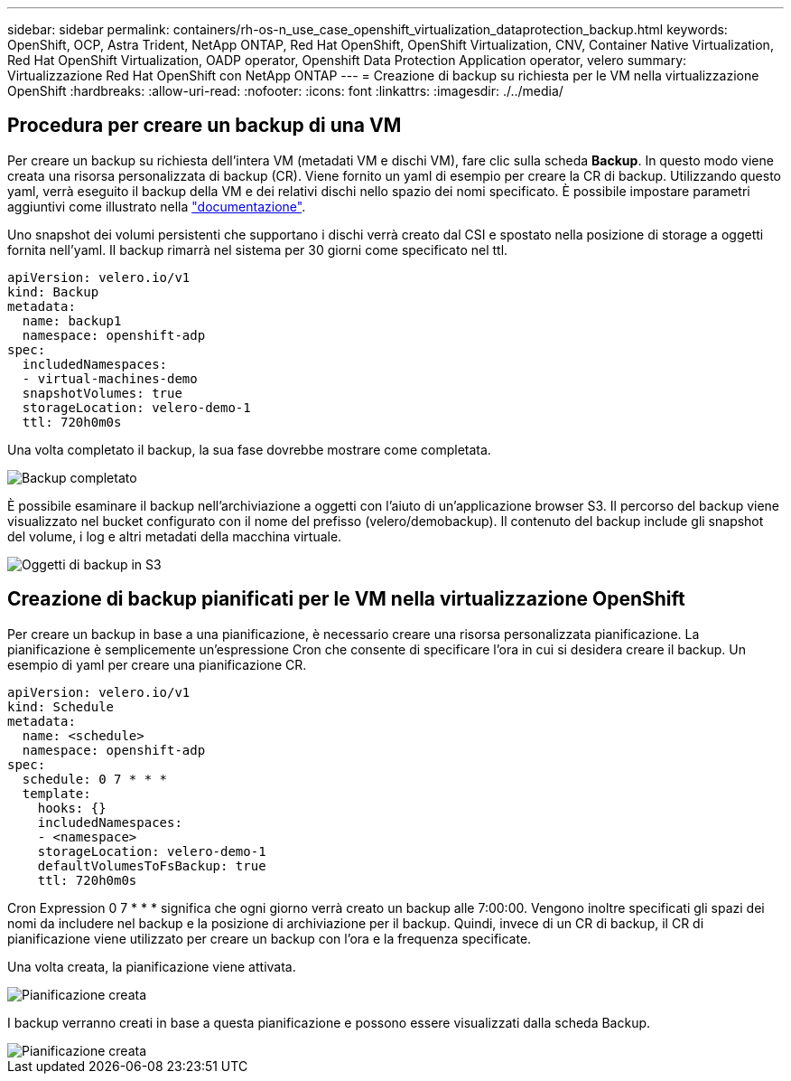 ---
sidebar: sidebar 
permalink: containers/rh-os-n_use_case_openshift_virtualization_dataprotection_backup.html 
keywords: OpenShift, OCP, Astra Trident, NetApp ONTAP, Red Hat OpenShift, OpenShift Virtualization, CNV, Container Native Virtualization, Red Hat OpenShift Virtualization, OADP operator, Openshift Data Protection Application operator, velero 
summary: Virtualizzazione Red Hat OpenShift con NetApp ONTAP 
---
= Creazione di backup su richiesta per le VM nella virtualizzazione OpenShift
:hardbreaks:
:allow-uri-read: 
:nofooter: 
:icons: font
:linkattrs: 
:imagesdir: ./../media/




== Procedura per creare un backup di una VM

Per creare un backup su richiesta dell'intera VM (metadati VM e dischi VM), fare clic sulla scheda **Backup**. In questo modo viene creata una risorsa personalizzata di backup (CR). Viene fornito un yaml di esempio per creare la CR di backup. Utilizzando questo yaml, verrà eseguito il backup della VM e dei relativi dischi nello spazio dei nomi specificato. È possibile impostare parametri aggiuntivi come illustrato nella link:https://docs.openshift.com/container-platform/4.14/backup_and_restore/application_backup_and_restore/backing_up_and_restoring/oadp-creating-backup-cr.html["documentazione"].

Uno snapshot dei volumi persistenti che supportano i dischi verrà creato dal CSI e spostato nella posizione di storage a oggetti fornita nell'yaml. Il backup rimarrà nel sistema per 30 giorni come specificato nel ttl.

....
apiVersion: velero.io/v1
kind: Backup
metadata:
  name: backup1
  namespace: openshift-adp
spec:
  includedNamespaces:
  - virtual-machines-demo
  snapshotVolumes: true
  storageLocation: velero-demo-1
  ttl: 720h0m0s
....
Una volta completato il backup, la sua fase dovrebbe mostrare come completata.

image::redhat_openshift_OADP_backup_image1.jpg[Backup completato]

È possibile esaminare il backup nell'archiviazione a oggetti con l'aiuto di un'applicazione browser S3. Il percorso del backup viene visualizzato nel bucket configurato con il nome del prefisso (velero/demobackup). Il contenuto del backup include gli snapshot del volume, i log e altri metadati della macchina virtuale.

image::redhat_openshift_OADP_backup_image2.jpg[Oggetti di backup in S3]



== Creazione di backup pianificati per le VM nella virtualizzazione OpenShift

Per creare un backup in base a una pianificazione, è necessario creare una risorsa personalizzata pianificazione.
La pianificazione è semplicemente un'espressione Cron che consente di specificare l'ora in cui si desidera creare il backup. Un esempio di yaml per creare una pianificazione CR.

....
apiVersion: velero.io/v1
kind: Schedule
metadata:
  name: <schedule>
  namespace: openshift-adp
spec:
  schedule: 0 7 * * *
  template:
    hooks: {}
    includedNamespaces:
    - <namespace>
    storageLocation: velero-demo-1
    defaultVolumesToFsBackup: true
    ttl: 720h0m0s
....
Cron Expression 0 7 * * * significa che ogni giorno verrà creato un backup alle 7:00:00.
Vengono inoltre specificati gli spazi dei nomi da includere nel backup e la posizione di archiviazione per il backup. Quindi, invece di un CR di backup, il CR di pianificazione viene utilizzato per creare un backup con l'ora e la frequenza specificate.

Una volta creata, la pianificazione viene attivata.

image::redhat_openshift_OADP_backup_image3.jpg[Pianificazione creata]

I backup verranno creati in base a questa pianificazione e possono essere visualizzati dalla scheda Backup.

image::redhat_openshift_OADP_backup_image4.jpg[Pianificazione creata]
